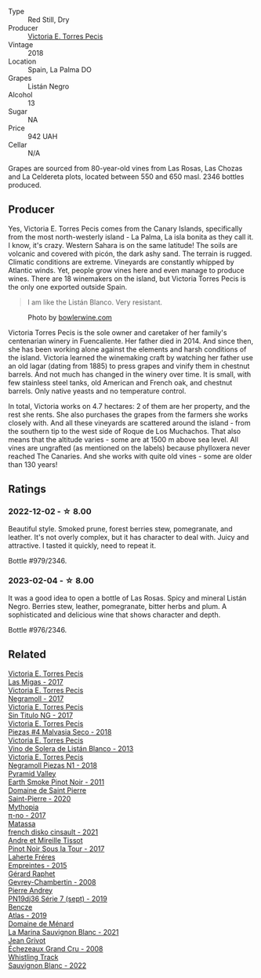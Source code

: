 #+attr_html: :class wine-main-image
[[file:/images/f8/e0763f-4b2b-4006-a4bd-5a70b5024356/2022-11-27-10-31-07-IMG-3463@512.webp]]

- Type :: Red Still, Dry
- Producer :: [[barberry:/producers/72cdba44-ecb8-4224-97d9-f94b8bc8b6ba][Victoria E. Torres Pecis]]
- Vintage :: 2018
- Location :: Spain, La Palma DO
- Grapes :: Listán Negro
- Alcohol :: 13
- Sugar :: NA
- Price :: 942 UAH
- Cellar :: N/A

Grapes are sourced from 80-year-old vines from Las Rosas, Las Chozas and La Celdereta plots, located between 550 and 650 masl. 2346 bottles produced.

** Producer

Yes, Victoria E. Torres Pecis comes from the Canary Islands, specifically from the most north-westerly island - La Palma, La isla bonita as they call it. I know, it's crazy. Western Sahara is on the same latitude! The soils are volcanic and covered with picón, the dark ashy sand. The terrain is rugged. Climatic conditions are extreme. Vineyards are constantly whipped by Atlantic winds. Yet, people grow vines here and even manage to produce wines. There are 18 winemakers on the island, but Victoria Torres Pecis is the only one exported outside Spain.

#+begin_quote
I am like the Listán Blanco. Very resistant.
#+end_quote

#+attr_html: :class img-half
#+caption: Photo by [[https://www.bowlerwine.com/][bowlerwine.com]]
[[file:/images/f8/e0763f-4b2b-4006-a4bd-5a70b5024356/IMG-5542.webp]]

Victoria Torres Pecis is the sole owner and caretaker of her family's centenarian winery in Fuencaliente. Her father died in 2014. And since then, she has been working alone against the elements and harsh conditions of the island. Victoria learned the winemaking craft by watching her father use an old lagar (dating from 1885) to press grapes and vinify them in chestnut barrels. And not much has changed in the winery over time. It is small, with few stainless steel tanks, old American and French oak, and chestnut barrels. Only native yeasts and no temperature control.

In total, Victoria works on 4.7 hectares: 2 of them are her property, and the rest she rents. She also purchases the grapes from the farmers she works closely with. And all these vineyards are scattered around the island - from the southern tip to the west side of Roque de Los Muchachos. That also means that the altitude varies - some are at 1500 m above sea level. All vines are ungrafted (as mentioned on the labels) because phylloxera never reached The Canaries. And she works with quite old vines - some are older than 130 years!

** Ratings

*** 2022-12-02 - ☆ 8.00

Beautiful style. Smoked prune, forest berries stew, pomegranate, and leather. It's not overly complex, but it has character to deal with. Juicy and attractive. I tasted it quickly, need to repeat it.

Bottle #979/2346.

*** 2023-02-04 - ☆ 8.00

It was a good idea to open a bottle of Las Rosas. Spicy and mineral Listán Negro. Berries stew, leather, pomegranate, bitter herbs and plum. A sophisticated and delicious wine that shows character and depth.

Bottle #976/2346.

** Related

#+begin_export html
<div class="flex-container">
  <a class="flex-item flex-item-left" href="/wines/29553f8f-4097-4388-8f0b-e7719b224831.html">
    <img class="flex-bottle" src="/images/29/553f8f-4097-4388-8f0b-e7719b224831/2022-11-27-10-26-36-IMG-3448@512.webp"></img>
    <section class="h">Victoria E. Torres Pecis</section>
    <section class="h text-bolder">Las Migas - 2017</section>
  </a>

  <a class="flex-item flex-item-right" href="/wines/394855cf-0371-4428-8c28-626705296436.html">
    <img class="flex-bottle" src="/images/39/4855cf-0371-4428-8c28-626705296436/2022-11-27-10-29-49-IMG-3458@512.webp"></img>
    <section class="h">Victoria E. Torres Pecis</section>
    <section class="h text-bolder">Negramoll - 2017</section>
  </a>

  <a class="flex-item flex-item-left" href="/wines/b869e1d7-0bc5-4eaa-ab69-a436b48ba75a.html">
    <img class="flex-bottle" src="/images/b8/69e1d7-0bc5-4eaa-ab69-a436b48ba75a/2022-08-12-12-23-48-IMG-1462@512.webp"></img>
    <section class="h">Victoria E. Torres Pecis</section>
    <section class="h text-bolder">Sin Titulo NG - 2017</section>
  </a>

  <a class="flex-item flex-item-right" href="/wines/c6b93312-f08f-408b-a355-0c821664eb1e.html">
    <img class="flex-bottle" src="/images/c6/b93312-f08f-408b-a355-0c821664eb1e/2022-07-26-11-46-04-5F32B2DD-2202-48BC-B916-DBC1444D1C48-1-105-c@512.webp"></img>
    <section class="h">Victoria E. Torres Pecis</section>
    <section class="h text-bolder">Piezas #4 Malvasia Seco - 2018</section>
  </a>

  <a class="flex-item flex-item-left" href="/wines/c765bf10-f52c-4c91-bf86-c80c1027c587.html">
    <img class="flex-bottle" src="/images/c7/65bf10-f52c-4c91-bf86-c80c1027c587/2022-11-19-09-27-03-7AF7C3C8-9559-42E2-92A5-C32091763D9E-1-105-c@512.webp"></img>
    <section class="h">Victoria E. Torres Pecis</section>
    <section class="h text-bolder">Vino de Solera de Listán Blanco - 2013</section>
  </a>

  <a class="flex-item flex-item-right" href="/wines/e3b0dfb8-fa48-44dc-b8be-8167de8fd166.html">
    <img class="flex-bottle" src="/images/e3/b0dfb8-fa48-44dc-b8be-8167de8fd166/2022-11-27-10-28-42-IMG-3453@512.webp"></img>
    <section class="h">Victoria E. Torres Pecis</section>
    <section class="h text-bolder">Negramoll Piezas N1 - 2018</section>
  </a>

  <a class="flex-item flex-item-left" href="/wines/18904020-2d95-4222-918c-08fd62362d1c.html">
    <img class="flex-bottle" src="/images/18/904020-2d95-4222-918c-08fd62362d1c/2021-03-08-19-57-08-D230C65D-B495-4D35-9443-01881A87ACCD-1-105-c@512.webp"></img>
    <section class="h">Pyramid Valley</section>
    <section class="h text-bolder">Earth Smoke Pinot Noir - 2011</section>
  </a>

  <a class="flex-item flex-item-right" href="/wines/285367d1-d831-4d1d-8521-99626e49d43f.html">
    <img class="flex-bottle" src="/images/28/5367d1-d831-4d1d-8521-99626e49d43f/2023-02-02-07-37-30-IMG-4698@512.webp"></img>
    <section class="h">Domaine de Saint Pierre</section>
    <section class="h text-bolder">Saint-Pierre - 2020</section>
  </a>

  <a class="flex-item flex-item-left" href="/wines/6f1adf24-4822-4073-92be-654bfa3eee1e.html">
    <img class="flex-bottle" src="/images/6f/1adf24-4822-4073-92be-654bfa3eee1e/2022-12-03-09-45-14-photo-2022-12-03 09.14.46@512.webp"></img>
    <section class="h">Mythopia</section>
    <section class="h text-bolder">π-no - 2017</section>
  </a>

  <a class="flex-item flex-item-right" href="/wines/74a00265-689d-4031-a1af-2c7a26962504.html">
    <img class="flex-bottle" src="/images/74/a00265-689d-4031-a1af-2c7a26962504/2022-12-19-17-41-28-IMG-3926@512.webp"></img>
    <section class="h">Matassa</section>
    <section class="h text-bolder">french disko cinsault - 2021</section>
  </a>

  <a class="flex-item flex-item-left" href="/wines/7def6e34-0a3a-4e97-bb17-77089edcf900.html">
    <img class="flex-bottle" src="/images/7d/ef6e34-0a3a-4e97-bb17-77089edcf900/2022-12-03-09-33-56-11EE55CD-0397-48B7-AFA5-8409BA0390C4-1-105-c@512.webp"></img>
    <section class="h">Andre et Mireille Tissot</section>
    <section class="h text-bolder">Pinot Noir Sous la Tour - 2017</section>
  </a>

  <a class="flex-item flex-item-right" href="/wines/986760d6-6a3f-4c57-a7ce-7fb782c99dea.html">
    <img class="flex-bottle" src="/images/98/6760d6-6a3f-4c57-a7ce-7fb782c99dea/2022-12-03-09-14-24-A28D5C54-6249-40CA-8461-CE9436C9627E-1-105-c@512.webp"></img>
    <section class="h">Laherte Fréres</section>
    <section class="h text-bolder">Empreintes - 2015</section>
  </a>

  <a class="flex-item flex-item-left" href="/wines/a44a384a-4e68-48f9-8253-7773cf22c01f.html">
    <img class="flex-bottle" src="/images/a4/4a384a-4e68-48f9-8253-7773cf22c01f/2022-12-03-09-40-48-photo-2022-12-03 09.14.43@512.webp"></img>
    <section class="h">Gérard Raphet</section>
    <section class="h text-bolder">Gevrey-Chambertin - 2008</section>
  </a>

  <a class="flex-item flex-item-right" href="/wines/b3ca8077-de40-4cd2-b097-cbe65164e0f1.html">
    <img class="flex-bottle" src="/images/b3/ca8077-de40-4cd2-b097-cbe65164e0f1/2022-12-03-09-50-01-photo-2022-12-03 09.14.41@512.webp"></img>
    <section class="h">Pierre Andrey</section>
    <section class="h text-bolder">PN19dj36 Série 7 (sept) - 2019</section>
  </a>

  <a class="flex-item flex-item-left" href="/wines/b564a7b1-37b0-48c2-b781-16103bc016c1.html">
    <img class="flex-bottle" src="/images/b5/64a7b1-37b0-48c2-b781-16103bc016c1/2022-09-03-16-40-27-720ECA62-EA21-4D6B-9645-452D5C892AE5-1-105-c@512.webp"></img>
    <section class="h">Bencze</section>
    <section class="h text-bolder">Atlas - 2019</section>
  </a>

  <a class="flex-item flex-item-right" href="/wines/c9ff8dd9-ef3c-42fc-9b91-085d842f9586.html">
    <img class="flex-bottle" src="/images/c9/ff8dd9-ef3c-42fc-9b91-085d842f9586/2023-01-27-11-40-37-IMG-4603@512.webp"></img>
    <section class="h">Domaine de Ménard</section>
    <section class="h text-bolder">La Marina Sauvignon Blanc - 2021</section>
  </a>

  <a class="flex-item flex-item-left" href="/wines/d3f8d976-4f34-4de0-8c42-514919f09bec.html">
    <img class="flex-bottle" src="/images/d3/f8d976-4f34-4de0-8c42-514919f09bec/2022-12-03-09-50-24-photo-2022-12-03 09.14.48@512.webp"></img>
    <section class="h">Jean Grivot</section>
    <section class="h text-bolder">Échezeaux Grand Cru - 2008</section>
  </a>

  <a class="flex-item flex-item-right" href="/wines/ec876daf-f287-4f7e-a7df-ccfcd375a85a.html">
    <img class="flex-bottle" src="/images/ec/876daf-f287-4f7e-a7df-ccfcd375a85a/2023-01-27-11-58-33-IMG-4616@512.webp"></img>
    <section class="h">Whistling Track</section>
    <section class="h text-bolder">Sauvignon Blanc - 2022</section>
  </a>

</div>
#+end_export

